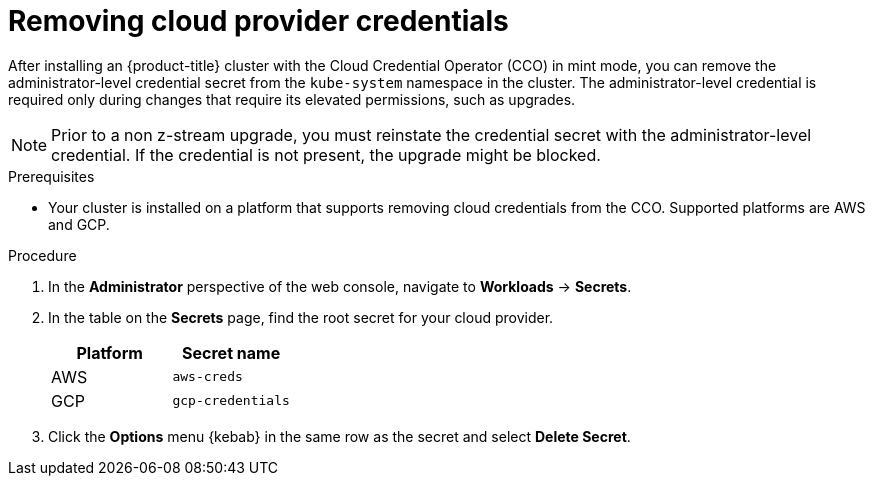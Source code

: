 // Module included in the following assemblies:
//
// * post_installation_configuration/cluster-tasks.adoc

:_content-type: PROCEDURE
[id="manually-removing-cloud-creds_{context}"]
= Removing cloud provider credentials

After installing an {product-title} cluster with the Cloud Credential Operator (CCO) in mint mode, you can remove the administrator-level credential secret from the `kube-system` namespace in the cluster. The administrator-level credential is required only during changes that require its elevated permissions, such as upgrades.

[NOTE]
====
Prior to a non z-stream upgrade, you must reinstate the credential secret with the administrator-level credential. If the credential is not present, the upgrade might be blocked.
====

.Prerequisites

* Your cluster is installed on a platform that supports removing cloud credentials from the CCO. Supported platforms are AWS and GCP.

.Procedure

. In the *Administrator* perspective of the web console, navigate to *Workloads* -> *Secrets*.

. In the table on the *Secrets* page, find the root secret for your cloud provider.
+
[cols=2,options=header]
|===
|Platform
|Secret name

|AWS
|`aws-creds`

|GCP
|`gcp-credentials`

|===

. Click the *Options* menu {kebab} in the same row as the secret and select *Delete Secret*.
